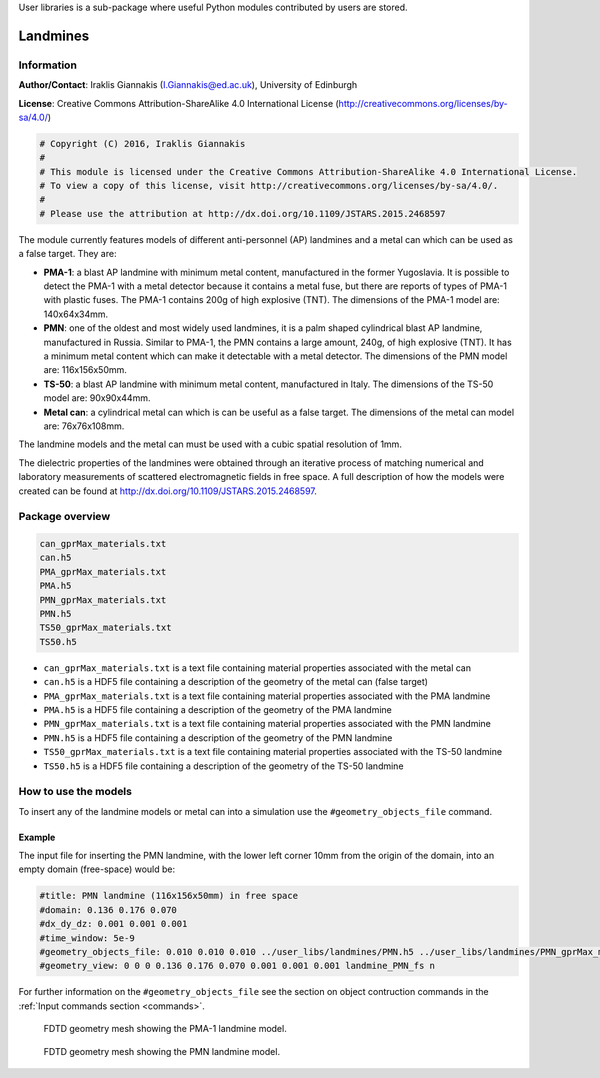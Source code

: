 User libraries is a sub-package where useful Python modules contributed by users are stored.

*********
Landmines
*********

Information
===========

**Author/Contact**: Iraklis Giannakis (I.Giannakis@ed.ac.uk), University of Edinburgh

**License**: Creative Commons Attribution-ShareAlike 4.0 International License (http://creativecommons.org/licenses/by-sa/4.0/)

.. code-block:: python

    # Copyright (C) 2016, Iraklis Giannakis
    #
    # This module is licensed under the Creative Commons Attribution-ShareAlike 4.0 International License.
    # To view a copy of this license, visit http://creativecommons.org/licenses/by-sa/4.0/.
    #
    # Please use the attribution at http://dx.doi.org/10.1109/JSTARS.2015.2468597

The module currently features models of different anti-personnel (AP) landmines and a metal can which can be used as a false target. They are:

* **PMA-1**: a blast AP landmine with minimum metal content, manufactured in the former Yugoslavia. It is possible to detect the PMA-1 with a metal detector because it contains a metal fuse, but there are reports of types of PMA-1 with plastic fuses. The PMA-1 contains 200g of high explosive (TNT). The dimensions of the PMA-1 model are: 140x64x34mm.
* **PMN**: one of the oldest and most widely used landmines, it is a palm shaped cylindrical blast AP landmine, manufactured in Russia. Similar to PMA-1, the PMN contains a large amount, 240g, of high explosive (TNT). It has a minimum metal content which can make it detectable with a metal detector. The dimensions of the PMN model are: 116x156x50mm.
* **TS-50**: a blast AP landmine with minimum metal content, manufactured in Italy. The dimensions of the TS-50 model are: 90x90x44mm.
* **Metal can**: a cylindrical metal can which is can be useful as a false target. The dimensions of the metal can model are: 76x76x108mm.

The landmine models and the metal can must be used with a cubic spatial resolution of 1mm.

The dielectric properties of the landmines were obtained through an iterative process of matching numerical and laboratory measurements of scattered electromagnetic fields in free space. A full description of how the models were created can be found at http://dx.doi.org/10.1109/JSTARS.2015.2468597.

Package overview
================

.. code-block:: none

    can_gprMax_materials.txt
    can.h5
    PMA_gprMax_materials.txt
    PMA.h5
    PMN_gprMax_materials.txt
    PMN.h5
    TS50_gprMax_materials.txt
    TS50.h5

* ``can_gprMax_materials.txt`` is a text file containing material properties associated with the metal can
* ``can.h5`` is a HDF5 file containing a description of the geometry of the metal can (false target)
* ``PMA_gprMax_materials.txt`` is a text file containing material properties associated with the PMA landmine
* ``PMA.h5`` is a HDF5 file containing a description of the geometry of the PMA landmine
* ``PMN_gprMax_materials.txt`` is a text file containing material properties associated with the PMN landmine
* ``PMN.h5`` is a HDF5 file containing a description of the geometry of the PMN landmine
* ``TS50_gprMax_materials.txt`` is a text file containing material properties associated with the TS-50 landmine
* ``TS50.h5`` is a HDF5 file containing a description of the geometry of the TS-50 landmine

How to use the models
=====================

To insert any of the landmine models or metal can into a simulation use the ``#geometry_objects_file`` command.

Example
-------

The input file for inserting the PMN landmine, with the lower left corner 10mm from the origin of the domain, into an empty domain (free-space) would be:

.. code-block:: none

    #title: PMN landmine (116x156x50mm) in free space
    #domain: 0.136 0.176 0.070
    #dx_dy_dz: 0.001 0.001 0.001
    #time_window: 5e-9
    #geometry_objects_file: 0.010 0.010 0.010 ../user_libs/landmines/PMN.h5 ../user_libs/landmines/PMN_gprMax_materials.txt
    #geometry_view: 0 0 0 0.136 0.176 0.070 0.001 0.001 0.001 landmine_PMN_fs n

For further information on the ``#geometry_objects_file`` see the section on object contruction commands in the :ref:`Input commands section <commands>`.

.. figure:: images/user_libs/PMA.png
    :width: 600 px

    FDTD geometry mesh showing the PMA-1 landmine model.

.. figure:: images/user_libs/PMN.png
    :width: 600 px

    FDTD geometry mesh showing the PMN landmine model.